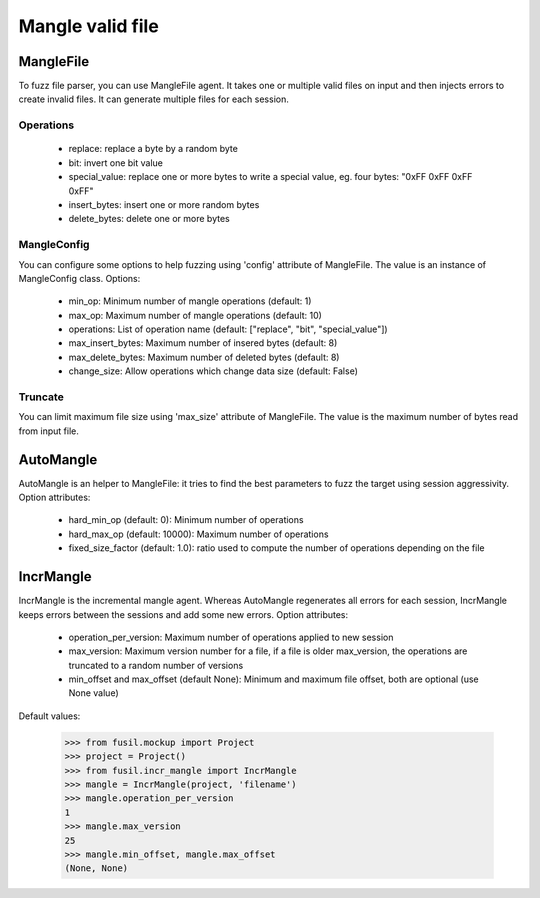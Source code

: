 *****************
Mangle valid file
*****************

MangleFile
==========

To fuzz file parser, you can use MangleFile agent. It takes one or multiple
valid files on input and then injects errors to create invalid files. It can
generate multiple files for each session.

Operations
----------

 * replace: replace a byte by a random byte
 * bit: invert one bit value
 * special_value: replace one or more bytes to write a special value,
   eg. four bytes: "0xFF 0xFF 0xFF 0xFF"
 * insert_bytes: insert one or more random bytes
 * delete_bytes: delete one or more bytes


MangleConfig
------------

You can configure some options to help fuzzing using 'config' attribute of
MangleFile. The value is an instance of MangleConfig class. Options:

 * min_op: Minimum number of mangle operations (default: 1)
 * max_op: Maximum number of mangle operations (default: 10)
 * operations: List of operation name (default: ["replace", "bit", "special_value"])
 * max_insert_bytes: Maximum number of insered bytes (default: 8)
 * max_delete_bytes: Maximum number of deleted bytes (default: 8)
 * change_size: Allow operations which change data size (default: False)


Truncate
--------

You can limit maximum file size using 'max_size' attribute of MangleFile.
The value is the maximum number of bytes read from input file.

AutoMangle
==========

AutoMangle is an helper to MangleFile: it tries to find the best parameters
to fuzz the target using session aggressivity. Option attributes:

 * hard_min_op (default: 0): Minimum number of operations
 * hard_max_op (default: 10000): Maximum number of operations
 * fixed_size_factor (default: 1.0): ratio used to compute the number
   of operations depending on the file

IncrMangle
==========

IncrMangle is the incremental mangle agent. Whereas AutoMangle regenerates
all errors for each session, IncrMangle keeps errors between the sessions
and add some new errors. Option attributes:

 * operation_per_version: Maximum number of operations applied
   to new session
 * max_version: Maximum version number for a file, if a file
   is older max_version, the operations are truncated to a random number
   of versions
 * min_offset and max_offset (default None): Minimum and maximum file offset,
   both are optional (use None value)

Default values:

    >>> from fusil.mockup import Project
    >>> project = Project()
    >>> from fusil.incr_mangle import IncrMangle
    >>> mangle = IncrMangle(project, 'filename')
    >>> mangle.operation_per_version
    1
    >>> mangle.max_version
    25
    >>> mangle.min_offset, mangle.max_offset
    (None, None)

